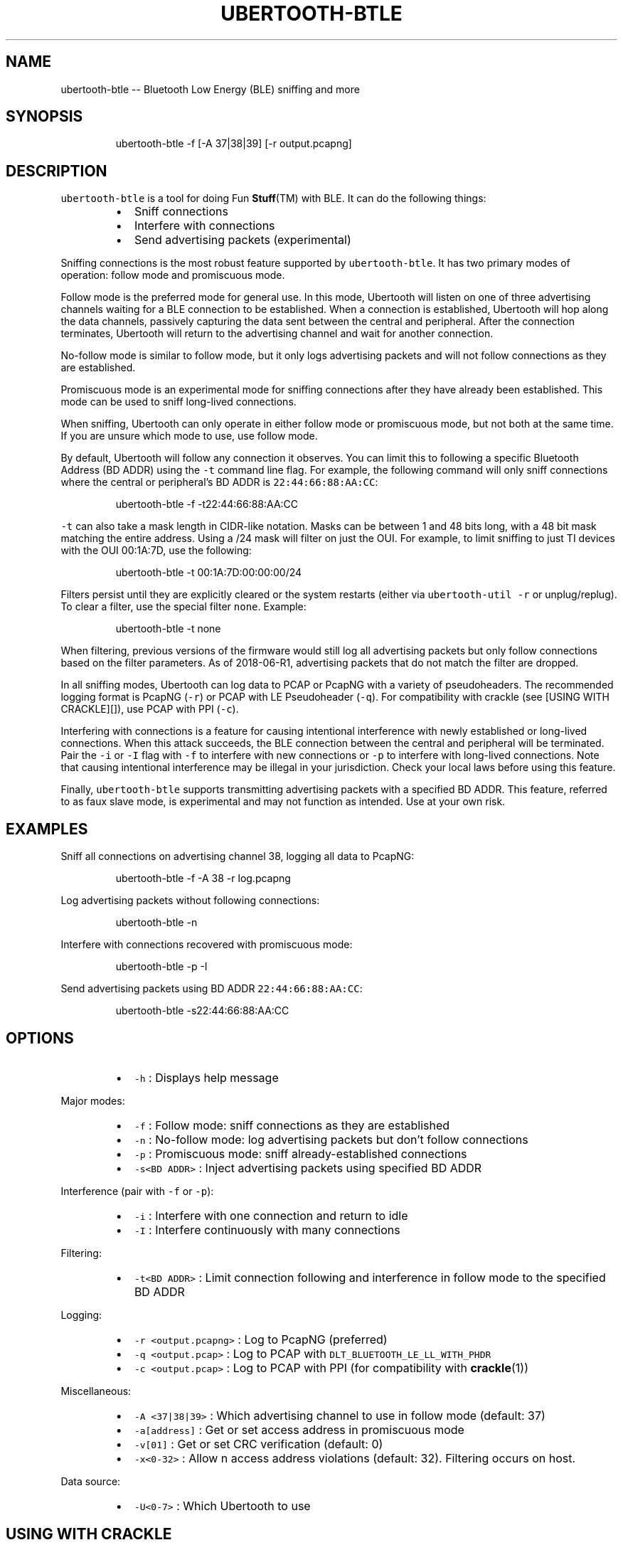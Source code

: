.TH UBERTOOTH\-BTLE 1 "July 2018" "Project Ubertooth" "User Commands"
.SH NAME
.PP
ubertooth\-btle \-\- Bluetooth Low Energy (BLE) sniffing and more
.SH SYNOPSIS
.PP
.RS
.nf
ubertooth\-btle \-f [\-A 37|38|39] [\-r output.pcapng]
.fi
.RE
.SH DESCRIPTION
.PP
\fB\fCubertooth\-btle\fR is a tool for doing Fun 
.BR Stuff (TM) 
with BLE. It can do
the following things:
.RS
.IP \(bu 2
Sniff connections
.IP \(bu 2
Interfere with connections
.IP \(bu 2
Send advertising packets (experimental)
.RE
.PP
Sniffing connections is the most robust feature supported by
\fB\fCubertooth\-btle\fR\&. It has two primary modes of operation: follow mode and
promiscuous mode.
.PP
Follow mode is the preferred mode for general use. In this mode,
Ubertooth will listen on one of three advertising channels waiting for a
BLE connection to be established. When a connection is established,
Ubertooth will hop along the data channels, passively capturing the data
sent between the central and peripheral. After the connection
terminates, Ubertooth will return to the advertising channel and wait
for another connection.
.PP
No\-follow mode is similar to follow mode, but it only logs advertising
packets and will not follow connections as they are established.
.PP
Promiscuous mode is an experimental mode for sniffing connections after
they have already been established. This mode can be used to sniff
long\-lived connections.
.PP
When sniffing, Ubertooth can only operate in either follow mode or
promiscuous mode, but not both at the same time. If you are unsure which
mode to use, use follow mode.
.PP
By default, Ubertooth will follow any connection it observes. You can
limit this to following a specific Bluetooth Address (BD ADDR) using the
\fB\fC\-t\fR command line flag. For example, the following command will only
sniff connections where the central or peripheral's BD ADDR is
\fB\fC22:44:66:88:AA:CC\fR:
.PP
.RS
.nf
ubertooth\-btle \-f \-t22:44:66:88:AA:CC
.fi
.RE
.PP
\fB\fC\-t\fR can also take a mask length in CIDR\-like notation. Masks can be
between 1 and 48 bits long, with a 48 bit mask matching the entire
address. Using a /24 mask will filter on just the OUI. For example, to
limit sniffing to just TI devices with the OUI 00:1A:7D, use the
following:
.PP
.RS
.nf
ubertooth\-btle \-t 00:1A:7D:00:00:00/24
.fi
.RE
.PP
Filters persist until they are explicitly cleared or the system restarts
(either via \fB\fCubertooth\-util \-r\fR or unplug/replug). To clear a filter,
use the special filter \fB\fCnone\fR\&. Example:
.PP
.RS
.nf
ubertooth\-btle \-t none
.fi
.RE
.PP
When filtering, previous versions of the firmware would still log all
advertising packets but only follow connections based on the filter
parameters. As of 2018\-06\-R1, advertising packets that do not match the
filter are dropped.
.PP
In all sniffing modes, Ubertooth can log data to PCAP or PcapNG with a
variety of pseudoheaders. The recommended logging format is PcapNG
(\fB\fC\-r\fR) or PCAP with LE Pseudoheader (\fB\fC\-q\fR). For compatibility with
crackle (see [USING WITH CRACKLE][]), use PCAP with PPI (\fB\fC\-c\fR).
.PP
Interfering with connections is a feature for causing intentional
interference with newly established or long\-lived connections. When this
attack succeeds, the BLE connection between the central and peripheral
will be terminated. Pair the \fB\fC\-i\fR or \fB\fC\-I\fR flag with \fB\fC\-f\fR to interfere
with new connections or \fB\fC\-p\fR to interfere with long\-lived connections.
Note that causing intentional interference may be illegal in your
jurisdiction. Check your local laws before using this feature.
.PP
Finally, \fB\fCubertooth\-btle\fR supports transmitting advertising packets with
a specified BD ADDR. This feature, referred to as faux slave mode, is
experimental and may not function as intended. Use at your own risk.
.SH EXAMPLES
.PP
Sniff all connections on advertising channel 38, logging all data to
PcapNG:
.PP
.RS
.nf
ubertooth\-btle \-f \-A 38 \-r log.pcapng
.fi
.RE
.PP
Log advertising packets without following connections:
.PP
.RS
.nf
ubertooth\-btle \-n
.fi
.RE
.PP
Interfere with connections recovered with promiscuous mode:
.PP
.RS
.nf
ubertooth\-btle \-p \-I
.fi
.RE
.PP
Send advertising packets using BD ADDR \fB\fC22:44:66:88:AA:CC\fR:
.PP
.RS
.nf
ubertooth\-btle \-s22:44:66:88:AA:CC
.fi
.RE
.SH OPTIONS
.RS
.IP \(bu 2
\fB\fC\-h\fR :
Displays help message
.RE
.PP
Major modes:
.RS
.IP \(bu 2
\fB\fC\-f\fR :
Follow mode: sniff connections as they are established
.IP \(bu 2
\fB\fC\-n\fR :
No\-follow mode: log advertising packets but don't follow connections
.IP \(bu 2
\fB\fC\-p\fR :
Promiscuous mode: sniff already\-established connections
.IP \(bu 2
\fB\fC\-s<BD ADDR>\fR : 
Inject advertising packets using specified BD ADDR
.RE
.PP
Interference (pair with \fB\fC\-f\fR or \fB\fC\-p\fR):
.RS
.IP \(bu 2
\fB\fC\-i\fR :
Interfere with one connection and return to idle
.IP \(bu 2
\fB\fC\-I\fR :
Interfere continuously with many connections
.RE
.PP
Filtering:
.RS
.IP \(bu 2
\fB\fC\-t<BD ADDR>\fR :
Limit connection following and interference in follow mode to the
specified BD ADDR
.RE
.PP
Logging:
.RS
.IP \(bu 2
\fB\fC\-r <output.pcapng>\fR :
Log to PcapNG (preferred)
.IP \(bu 2
\fB\fC\-q <output.pcap>\fR :
Log to PCAP with \fB\fCDLT_BLUETOOTH_LE_LL_WITH_PHDR\fR
.IP \(bu 2
\fB\fC\-c <output.pcap>\fR :
Log to PCAP with PPI (for compatibility with 
.BR crackle (1))
.RE
.PP
Miscellaneous:
.RS
.IP \(bu 2
\fB\fC\-A <37|38|39>\fR :
Which advertising channel to use in follow mode (default: 37)
.IP \(bu 2
\fB\fC\-a[address]\fR :
Get or set access address in promiscuous mode
.IP \(bu 2
\fB\fC\-v[01]\fR :
Get or set CRC verification (default: 0)
.IP \(bu 2
\fB\fC\-x<0\-32>\fR :
Allow n access address violations (default: 32). Filtering occurs on
host.
.RE
.PP
Data source:
.RS
.IP \(bu 2
\fB\fC\-U<0\-7>\fR :
Which Ubertooth to use
.RE
.SH USING WITH CRACKLE
.PP
\fB\fCcrackle\fR is a tool for cracking the BLE key exchange and decrypting
encrypted data. To capture data for use with \fB\fCcrackle\fR, sniff
connections in follow mode using \fB\fC\-f\fR and log data to PCAP/PPI using
\fB\fC\-c\fR\&. Example:
.PP
.RS
.nf
ubertooth\-btle \-f \-c crack.pcap
.fi
.RE
.PP
Refer to \fB\fCcrackle\fR documentation for further details.
.SH SEE ALSO
.PP
.BR crackle (1): 
\[la]https://github.com/mikeryan/crackle\[ra]
.SH COPYRIGHT
.PP
\fB\fCubertooth\-btle\fR is Copyright (C) 2012\-2018 Mike Ryan. This tool is
released under the GPLv2. Refer to COPYING for futher details.
